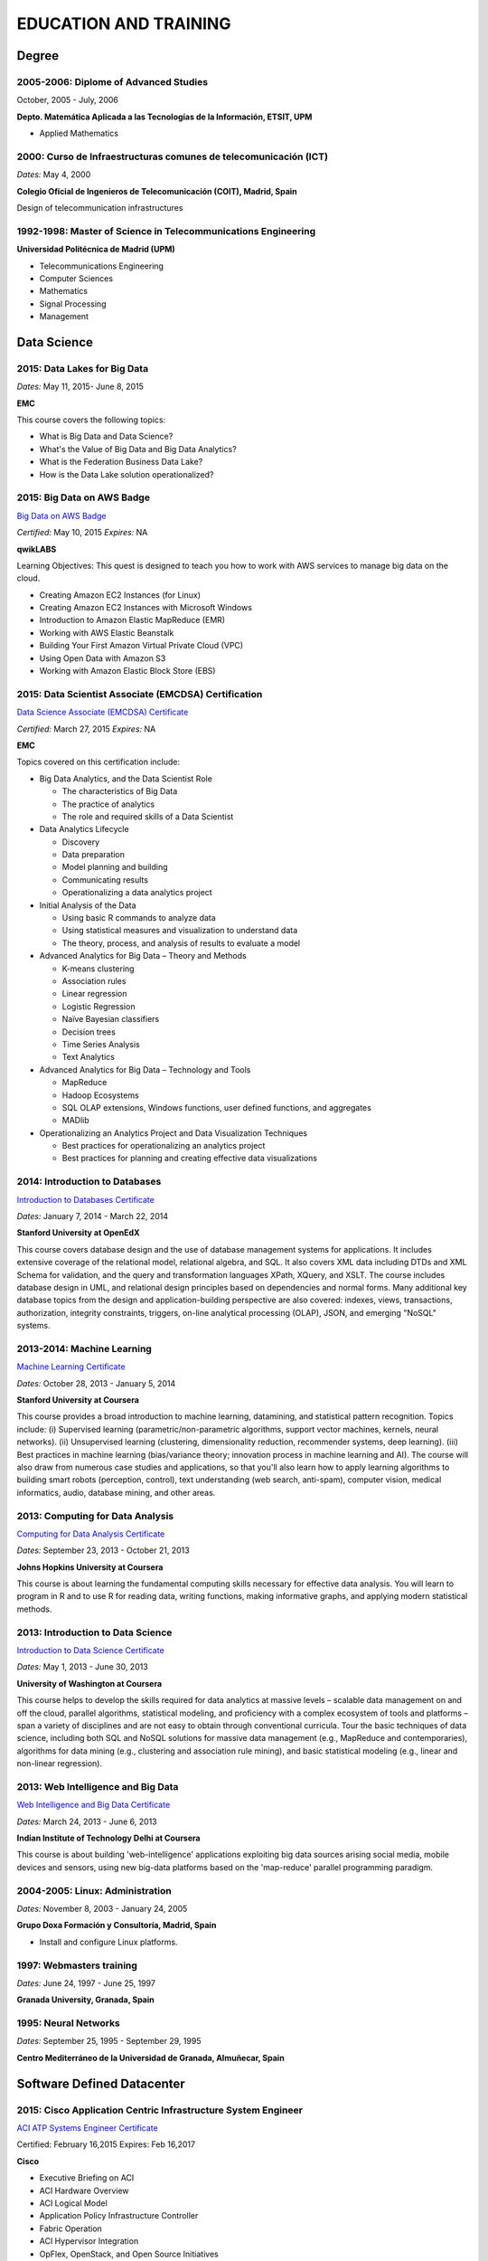 ######################
EDUCATION AND TRAINING
######################

******
Degree
******

2005-2006: Diplome of Advanced Studies
======================================

October, 2005 - July, 2006

**Depto. Matemática Aplicada a las Tecnologías de la Información, ETSIT, UPM**

* Applied Mathematics

2000: Curso de Infraestructuras comunes de telecomunicación (ICT)
=================================================================

*Dates:* May 4, 2000

**Colegio Oficial de Ingenieros de Telecomunicación (COIT), Madrid, Spain**

Design of telecommunication infrastructures

1992-1998: Master of Science in Telecommunications Engineering
==============================================================

**Universidad Politécnica de Madrid (UPM)**

* Telecommunications Engineering

* Computer Sciences

* Mathematics

* Signal Processing

* Management

************
Data Science 
************

2015: Data Lakes for Big Data
=============================

*Dates:* May 11, 2015- June 8, 2015

**EMC**

This course covers the following topics:

* What is Big Data and Data Science?

* What's the Value of Big Data and Big Data Analytics?

* What is the Federation Business Data Lake?

* How is the Data Lake solution operationalized?


2015: Big Data on AWS Badge
===========================

`Big Data on AWS Badge <https://qwiklab.com/public_profiles/812b9fe0-f4a9-4592-bdc6-6362fdd3f129>`_

*Certified:* May 10, 2015 *Expires:* NA

**qwikLABS**

Learning Objectives: This quest is designed to teach you how to work with AWS services to manage big data on the cloud.

* Creating Amazon EC2 Instances (for Linux)

* Creating Amazon EC2 Instances with Microsoft Windows

* Introduction to Amazon Elastic MapReduce (EMR)

* Working with AWS Elastic Beanstalk

* Building Your First Amazon Virtual Private Cloud (VPC)

* Using Open Data with Amazon S3

* Working with Amazon Elastic Block Store (EBS)

2015: Data Scientist Associate (EMCDSA) Certification
=====================================================

`Data Science Associate (EMCDSA) Certificate <https://github.com/jacubero/Resume/blob/master/Certificates/Data%20Science%20Associate%20(EMCDSA)%20certificate.pdf>`_

*Certified:* March 27, 2015 *Expires:* NA

**EMC**

Topics covered on this certification include:

* Big Data Analytics, and the Data Scientist Role

  * The characteristics of Big Data
  
  * The practice of analytics

  * The role and required skills of a Data Scientist

* Data Analytics Lifecycle

  * Discovery

  * Data preparation
 
  * Model planning and building

  * Communicating results

  * Operationalizing a data analytics project

* Initial Analysis of the Data

  * Using basic R commands to analyze data

  * Using statistical measures and visualization to understand data

  * The theory, process, and analysis of results to evaluate a model

* Advanced Analytics for Big Data – Theory and Methods

  * K-means clustering

  * Association rules

  * Linear regression

  * Logistic Regression

  * Naïve Bayesian classifiers

  * Decision trees

  * Time Series Analysis

  * Text Analytics

* Advanced Analytics for Big Data – Technology and Tools

  * MapReduce
  
  * Hadoop Ecosystems

  * SQL OLAP extensions, Windows functions, user defined functions, and aggregates

  * MADlib

* Operationalizing an Analytics Project and Data Visualization Techniques

  * Best practices for operationalizing an analytics project

  * Best practices for planning and creating effective data visualizations

2014: Introduction to Databases
===============================

`Introduction to Databases Certificate <https://github.com/jacubero/Resume/blob/master/Certificates/CertificateBBDD.pdf>`_

*Dates:* January 7, 2014 - March 22, 2014

**Stanford University at OpenEdX**

This course covers database design and the use of database management systems for applications. It includes extensive coverage of the relational model, relational algebra, and SQL. It also covers XML data including DTDs and XML Schema for validation, and the query and transformation languages XPath, XQuery, and XSLT. The course includes database design in UML, and relational design principles based on dependencies and normal forms. Many additional key database topics from the design and application-building perspective are also covered: indexes, views, transactions, authorization, integrity constraints, triggers, on-line analytical processing (OLAP), JSON, and emerging "NoSQL" systems.

2013-2014: Machine Learning
===========================

`Machine Learning Certificate <https://github.com/jacubero/Resume/blob/master/Certificates/Coursera%20ml%202014.pdf>`_

*Dates:* October 28, 2013 - January 5, 2014

**Stanford University at Coursera**

This course provides a broad introduction to machine learning, datamining, and statistical pattern recognition. Topics include: (i) Supervised learning (parametric/non-parametric algorithms, support vector machines, kernels, neural networks). (ii) Unsupervised learning (clustering, dimensionality reduction, recommender systems, deep learning). (iii) Best practices in machine learning (bias/variance theory; innovation process in machine learning and AI). The course will also draw from numerous case studies and applications, so that you'll also learn how to apply learning algorithms to building smart robots (perception, control), text understanding (web search, anti-spam), computer vision, medical informatics, audio, database mining, and other areas.

2013: Computing for Data Analysis
=================================

`Computing for Data Analysis Certificate <https://github.com/jacubero/Resume/blob/master/Certificates/Coursera%20compdata%202014.pdf>`_

*Dates:* September 23, 2013 - October 21, 2013

**Johns Hopkins University at Coursera**

This course is about learning the fundamental computing skills necessary for effective data analysis. You will learn to program in R and to use R for reading data, writing functions, making informative graphs, and applying modern statistical methods.

2013: Introduction to Data Science
==================================

`Introduction to Data Science Certificate <https://github.com/jacubero/Resume/blob/master/Certificates/Introduction%20to%20Data%20Science.pdf>`_

*Dates:* May 1, 2013 - June 30, 2013

**University of Washington at Coursera**

This course helps to develop the skills required for data analytics at massive levels – scalable data management on and off the cloud, parallel algorithms, statistical modeling, and proficiency with a complex ecosystem of tools and platforms – span a variety of disciplines and are not easy to obtain through conventional curricula. Tour the basic techniques of data science, including both SQL and NoSQL solutions for massive data management (e.g., MapReduce and contemporaries), algorithms for data mining (e.g., clustering and association rule mining), and basic statistical modeling (e.g., linear and non-linear regression).

2013: Web Intelligence and Big Data
===================================

`Web Intelligence and Big Data Certificate <https://github.com/jacubero/Resume/blob/master/Certificates/Web%20Intelligence%20and%20Big%20Data.pdf>`_

*Dates:* March 24, 2013 - June 6, 2013

**Indian Institute of Technology Delhi at Coursera**

This course is about building 'web-intelligence' applications exploiting big data sources arising social media, mobile devices and sensors, using new big-data platforms based on the 'map-reduce' parallel programming paradigm.

2004-2005: Linux: Administration
================================

*Dates:* November 8, 2003 - January 24, 2005

**Grupo Doxa Formación y Consultoría, Madrid, Spain**

* Install and configure Linux platforms.

1997: Webmasters training
=========================

*Dates:* June 24, 1997 - June 25, 1997

**Granada University, Granada, Spain**

1995: Neural Networks
=====================

*Dates:* September 25, 1995 - September 29, 1995

**Centro Mediterráneo de la Universidad de Granada, Almuñecar, Spain**

***************************
Software Defined Datacenter
***************************

2015: Cisco Application Centric Infrastructure System Engineer
==============================================================

`ACI ATP Systems Engineer Certificate <https://github.com/jacubero/Resume/blob/master/Certificates/ACISE.pdf>`_

Certified: February 16,2015 Expires: Feb 16,2017

**Cisco**

* Executive Briefing on ACI

* ACI Hardware Overview

* ACI Logical Model

* Application Policy Infrastructure Controller

* Fabric Operation

* ACI Hypervisor Integration

* OpFlex, OpenStack, and Open Source Initiatives

* Integrating L4-7 Services with ACI

* ACI Integration to Outside Network

* Migration and Building Mixed Environments 

2013: UCS Director Fundamental Pre-sales Partner Training
=========================================================

*Dates:* September 18, 2013 - September 19, 2013

**Cisco**

It is an instructor led, hands-on course that enables participants understand the different features of UCS Director software along with the capability to install and configure UCS Director software for demos and POCs. Participants will be able to speak authentically about the product and apply the software features to different customer use cases. In addition, participants will understand functionality around some advanced features such as bare metal provisioning, Amazon EC2 integration, UCS Director API Integration, Orchestration etc. The participants of this course will gain following benefits:

* Ability to install and configure UCS Director for demos and POCs.

* Ability to present the features of the software effectively.

* Ability to translate customer needs into possible opportunities and conduct Q&A.

* Ability to give demos to business and technical decision makers/influencers.

2009: Cisco UCS Partner Bootcamp Europe
=======================================

December 14, 2009 - December 18, 2009

**Cisco Systems, London, United Kingdom**

* Learn how to configure and manage UCS servers with consolidated I/O networking for LAN and SAN connectivity.

* Learn how to virtualize server properties to enable simple and rapid mobility of server OS images between physical servers.

*******
Storage
*******

2014: SE - Technologies 2014
============================

`SE - Technologies 2014 Certificate <https://github.com/jacubero/Resume/blob/master/Certificates/SE%20-%20Technologies%202014%20certificate.pdf>`_

*Certified:* November 25, 2014 *Expires:* NA

**EMC**

* Sales or Systems Engineer (SE) credential

2013: EMC Velocity Affiliate Development for SE 2013
====================================================

`EMC Velocity Sales Accreditation: Consolidate and Backup Recovery 2013 Certificate <https://github.com/jacubero/Resume/blob/master/Certificates/EMC%20Advanced%20Sales%20Accreditation-%20Consolidation%20Specialty%202.0%20certificate.pdf>`_

*Certified:* December 9, 2013 *Expires:* NA

**EMC**

* Sales or Systems Engineer (SE) credential

2013: EMC Velocity Affiliate Development for SE 2013
====================================================

`EMC Velocity Affiliate Development for SE 2013 Certificate <https://github.com/jacubero/Resume/blob/master/Certificates/EMC%20Velocity%20Affiliate%20Development%20for%20SE%202013%20certificate.pdf>`_

*Certified:* November 25, 2013 *Expires:* NA

**EMC**

* Sales or Systems Engineer (SE) credential

2013: EMC Velocity Affiliate Development for Sales 2013
=======================================================

`EMC Velocity Affiliate Development for Sales 2013 Certificate <https://github.com/jacubero/Resume/blob/master/Certificates/EMC%20Velocity%20Affiliate%20Development%20for%20Sales%202013%20certificate.pdf>`_

*Certified:* November 25, 2013 *Expires:* NA

**EMC**

* Sales or Systems Engineer (SE) credential

2013: EMC Advanced Sales Accreditation: Consolidation Specialty 2.0
===================================================================

`EMC Advanced Sales Accreditation: Consolidation Specialty 2.0 Certificate <https://github.com/jacubero/Resume/blob/master/Certificates/EMC%20Velocity%20Sales%20Accreditation-%20Consolidate%20and%20Backup%20Recovery%202013%20certificate.pdf>`_

*Certified:* December 9, 2013 *Expires:* NA

**EMC**

* Sales or Systems Engineer (SE) credential

2013: NetApp Accredited Storage Architect Professional (NASAP)
==============================================================

`NASAP Certificate <https://github.com/jacubero/Resume/blob/master/Certificates/Certificado-NASAP.pdf>`_

*Certified:* March 15, 2013 *Expires:* March 15,2015

**NetApp**

The NASAP program prepare you to:

* Present the common white board topics required of a system engineer.

* Deliver the key product demonstrations.

* Articulate product-competitive differentiators.

* Navigate the resources available to a system engineer.

2013: NetApp Accredited Sales Professional (NASP)
=================================================

`NASP Certificate <https://github.com/jacubero/Resume/blob/master/Certificates/Certificado-NASP.pdf>`_

*Certified:* March 8, 2013 *Expires:* March 8,2015

**NetApp**

The NASP program prepare you to:

* Understand and articulate the value of NetApp products, solutions and competitive differentiators.

* Present the NetApp value proposition, features, and benefits.

* Effectively position NetApp solutions to address customer needs.

**************
Bioinformatics
**************

2014: Epidemics - the Dynamics of Infectious Diseases
=====================================================

`Epidemics - the Dynamics of Infectious Diseases Certificate <https://github.com/jacubero/Resume/blob/master/Certificates/Coursera%20epidemics%202014.pdf>`_

*Dates:* September 29, 2014 - December 1, 2014

**The Pennsylvania State University at Coursera**

This course will cover key concepts that relate to the emergence, the spread, and the control of infectious disease epidemics.

We covered various broad topics, including:

* The basics: history of infectious diseases, basic concepts of disease dynamics, parasite diversity, evolution & ecology of infectious diseases

* Emergence of diseases: The basic reproductive number, critical community size, epidemic curve, zoonoses, spill over, human / wildlife interface, climate change, hot zones, pathology

* Spread of diseases: transmission types (droplets, vectors, sex), superspreading, diffusion, social networks, nosomical transmission, manipulation of behavior

* Control of diseases: drug resistance, vaccination, herd immunity, quarantines, antibiotics, antivirals, health communication, ethical challenges of disease control

* The future of infectious diseases: Evolution of virulence, emergence of drug resistance, eradication of diseases, medicine & evolution, crop diseases & food security, digital epidemiology

2013-2014: Bioinformatics Algorithms (Part 1)
=============================================

`Bioinformatics Algorithms (Part 1) Certificate <https://github.com/jacubero/Resume/blob/master/Certificates/Bioinformatics%202014.pdf>`_

*Dates:* November 4, 2013 - January 27, 2014

**University of California, San Diego at Coursera**

This course covers some of the common algorithms underlying the following fundamental topics in bioinformatics: assembling genomes, comparing DNA and protein sequences, finding regulatory motifs, analyzing genome rearrangements, identifying proteins, and many other topics.

*********************
IT Service Management
*********************

2014: CA Deep Dive Partner Training: Nimsoft
============================================

*Dates:* September 15, 2014 - September 19, 2014

**CA Technologies, London, UK**

* Learn from CA Subject Matter Experts (SMEs) how to position, demo, and present POCs. By successfully completing  this training, you meet CA Partner Technical Sales validation requirements.

* The week focuses on the Technical Breakouts that contain “hands-on” technical labs with practical exercises and exclusive access to the experts. Plus a half day of Sales Positioning and Strategy from members of our Executive Team.

2009: PECAL normative: NATO additional requirements. PECAL 2110-2105 and registry operations
============================================================================================

July 30, 2009

**Bureau Veritas, Madrid, Spain**

Learn NATO quality assurance requirements for design, development and production.

2008: COBIT in Practice
=======================

May 7, 2008 - May 8, 2008

**John Cordier Academy, Leuven, Belgium**

* Learn how the COBIT framework can contribute to their business goals and generate benefits through appropriate use of information technology.

* Focus is on the practical translation of the COBIT components into their IT planning and processes.

2008: ISO 14001:2004: Internal auditors
=======================================

March 31, 2008 - April 2, 2008

**Bureau Veritas, Madrid, Spain**

* Learn the basic concepts and terminology used in environmental management systems audits.

* Perform an ISO 14001:2004 internal audit

* Learn ISO 19011 recommendations related to internal audit program and internal auditors qualification

* Learn the techniques and plan internal environmental management systems audits

* Learn and put into practice internal audits techniques

* Learn and use the different ways of results communication of internal audit results.

********
Business
********

2015: Sales Expert
==================

*Dates:* May 11, 2015- May 12, 2015

**Morendi Training & Coaching, Spain**

* Main elements in effective communication

* Identify behavioral factors

* Identify the elements that contribute to a better connection with our partner

* How can we connect better with the decision-making process of our client?

* Techniques for solving objections

* Techniques for customer's needs detection

2014: Middle management
=======================

*Dates:* March 12, 2014 - March 13, 2014

**Tea-Cegos S.A., Madrid, Spain**

* Manage your time and your team's time.

* Delegation as a management tool.

* Manage with emotional intelligence.

* Create a team: group functioning

2011: Finance for non-financial
===============================

July 4, 2011 - July 5, 2011

**Global Estrategias - Demos Group, Madrid, Spain**

* General concepts on Finance

2011: Master Class Business Fundamentals - Module 3: Leading change
===================================================================

March 3, 2011 - March 4, 2011

**Antwerp Management School, Brussels, Belgium**

* Increased self awareness as a leader – identification of my key strengths and development areas.

* Development of my leadership brand and key leadership principles.

* Ability to apply and use a tool kit of change tools in a range of change scenarios.

2011: Master Class Business Fundamentals - Module 2: Managing the fundamentals
==============================================================================

January 25, 2011 - January 26, 2011

**Antwerp Management School, Brussels, Belgium**

Supply Chain Management:

* Map a supply chain using SCOR building blocks.

* Define KPI’s for supply chains and their elements.

* Recognize where supply chain decoupling points are located and how these inventory points are managed.

Financial management:

* Identifying a project’s relevant cash flows.

* Evaluating corporate-growth objectives with the economics of projects.

* How to measure value creation at the firm level using the concept of market value added.

* How to measure value creation at the firm or divisional level using the concept of economic value added (EVA).

* How to design management compensation schemes that induce managers to make value-creating decisions.

2010: Master Class Business Fundamentals - Module 1: Strategy Implementation
============================================================================

November 8, 2010 - November 10, 2010

**Antwerp Management School, Brussels, Belgium**

* Correctly handle Strategic diagnostic tools.

* Develop a SWOT and Field Force Analysis and draw business conclusions from it.

* Define key Success Factors and market entry obstacles.

* Practice principles of segmenting, targeting and positioning.

2010: Management skills IV
==========================

September 13, 2010 - September 14, 2010

**Marcom Deli, Madrid, Spain**

* Creativity applied to management.

* How to object in meetings.

* How to bring conversation topic.

* Maintain leadership when a collaborator challenges a rule.

2009: Management skills III
===========================

November 16, 2009 - November 17, 2009

**Marcom Deli, Madrid, Spain**

Exercise the knowledge acquired in previous Management Skills sessions.

2009: Management skills II
==========================

June 22, 2009 - June 23, 2009

**Marcom Deli, Madrid, Spain**

* Essential management functions.

* Leadership.

* Management skills.

* Work in group.

* Decision taking.

* Delegation.

* Meeting management.

* Time management.

* Team motivation.

* Conflict management.

2009: Management skills I
=========================

April 27, 2009 - April 28, 2009

**Marcom Deli, Madrid, Spain**

* Assertive communication.

* Public speaking.

* Customer orientation.

2004: Speak to convince
=======================

*Dates:* March 25, 2004 - March 26, 2004

**Asset media consulting, Madrid, Spain**

* Overcome fear.

* Objectives and path.

* Speak with them.

* Non-verbal language.

2003: Consulting Skills for Professionals
=========================================

*Dates:* February 21, 2003 - February 22, 2003

**Logra GmbH, Madrid, Spain**

* Phases in consultancy development (Novation model).

* Increasing your impact.

* Profile feedback and action planning.

* Defining the business need.

* Reaching agreement.

* Gathering information.

* Recommending and leading change.

* Closing and taking stock.

2001: Acclivus Sales Negotiation
================================

*Dates:* September 21, 2001 - September 22, 2001

**InterPoint LLC, Madrid, Spain**

* Sources of power.

* Fundamental principles.

* Tactics.

* Personal dimensions.

* Countertactics.

* Discount demands.

***********
Mathematics
***********

2014: LAFF: Linear Algebra - Foundations to Frontiers
=====================================================

`LAFF: Linear Algebra - Foundations to Frontiers Certificate <https://github.com/jacubero/Resume/blob/master/Certificates/LAFF.pdf>`_

*Dates:* January 29, 2014 - June 3, 2014

**University of Texas at edX**

* The connection between linear transformations, matrices, and systems of linear equations

* Partitioning methods and special characteristics of triangular, symmetric, diagonal, and invertible matrices

* A variety of algorithms for matrix and vector operations and for solving systems of equations

* Vector spaces, subspaces, and various characterizations of linear independence

* Orthogonality, linear least-squares, projections, bases, and low rank approximations

* Eigenvalues and eigenvectors

* How to create a small library of basic linear algebra functions

2014: Introduction to Mathematical Thinking
===========================================

`Introduction to Mathematical Thinking Certificate <https://github.com/jacubero/Resume/blob/master/Certificates/Introduction%20to%20Mathematical%20Thinking.pdf>`_

*Dates:* January 1, 2014 - February 3, 2014

**Stanford University at Coursera**

* Getting precise about language

  * Mathematical statements

  * The logical combinators and, or, and not

  * Implication

  * Quantifiers

* Proofs

  * Proof by contradiction

  * Proving conditionals

  * Proving quantified statements

  * Induction proofs

* Proving results about numbers

  * The integers

  * The real numbers

  * Completeness

  * Sequences

2013: Coding the Matrix: Linear Algebra through Computer Science Applications
=============================================================================

`Coding the Matrix Certificate <https://github.com/jacubero/Resume/blob/master/Certificates/Coursera%20matrix%202014.pdf>`_

*Dates:* July 1, 2013 - September 8, 2013

**Brown University at Coursera**

Learn the concepts and methods of linear algebra, and how to use them to think about computational problems arising in computer science. Coursework includes building on the concepts to write small programs and run them on real data.
 
**************
Virtualization
**************

2014: VTSP - DV (Desktop Virtualization 5)
==========================================

`VTSP - DV Certificate <https://github.com/jacubero/Resume/blob/master/Certificates/VTSP-DV.pdf>`_

*Certified:* January 2, 2014

**VMware**

* Desktop Virtualization VMWare solutions Technical Sales Professional

2013: VTSP - BC (Business Continuity 5)
=======================================

`VTSP - BC (Business Continuity 5) Certificate <https://github.com/jacubero/Resume/blob/master/Certificates/VTSP-BC%20(Business%20Continutiy%205).pdf>`_

*Certified:* July 11, 2013

**VMware**

This training starts you down the path of being able to identify, engage and design solutions for customers around their disaster recovery and business continuity challenges. This badge identifies you as an individual that understands and recognizes where and when to leverage vSphere Data Protection and the design considerations and capabilities of VMware Site Recovery Manager (SRM).

2013: VSP - BC (Business Continuity 5)
======================================

`VSP - BC (Business Continuity 5) Certificate <https://github.com/jacubero/Resume/blob/master/Certificates/VSP-%20BC%20(Business%20Continuity%205).pdf>`_

*Certified:* May 13, 2013

**VMware**

This training introduce you to the issues and challenges associated with maintaining business continuity, including and developing a sound disaster recovery strategy. You learn how VMware’s technology and its services help address those challenges. You will also learn how to identify and qualify prospects that are ripe for a VMware business continuity solution.

2013: VMware Technical Sales Professional 5 (VTSP 5)
====================================================

`VTSP 5 Certificate <https://github.com/jacubero/Resume/blob/master/Certificates/certificate%20VTSP.pdf>`_

*Certified:* April 5, 2013

**VMware**

Completion of the VTSP 5 Accreditation allow you to:

* Identify where and how specific products fit into an overall customer solution.

* Discuss and demonstrate the strengths and benefits of key technical features.

* Guide customers through product evaluation and selection.

* Apply knowledge to answer technical questions related to VMware products and solutions.

2013: VMware Sales Professional 5 (VSP 5)
=========================================

`VSP 5 Certificate <https://github.com/jacubero/Resume/blob/master/Certificates/VSP5-certificate.pdf>`_

*Certified:* March 15, 2013

**VMware**

Completion of the VSP 5 Accreditation allow you to:

* Describe the basics of virtualization and cloud computing technology.

* Articulate the main customer challenge areas that VMware solutions address.

* Engage a customer in a discussion about VMware’s solutions for Cloud Computing.

* Craft an elevator pitch suitable for brief discussions, leaving voice messages, or sending e-mails.

* Design your own enablement plan to increase your competence and value as a VMware Partner.

* Take advantage of VMware Partner programs for generating demand and increasing revenue.

********
Security
********

2007: Business Continuity Planning
==================================

December 10, 2007 - December 13, 2007

**John Cordier Academy, Leuven, Belgium**

* Establish the relations between internationally recognised best practices in the field of Business Continuity Management.

* Identify and understand the components of a complete Business Continuity Management program.

* Define the implementation process of a Business Continuity Management program: 
  * Initiate the BCM program and obtain Management commitment.
  
  * Determine the functional requirements.
  
  * Evaluate and recommend Business Continuity Strategies.
  
  * Document the Business Continuity plan.
  
  * Exercice and maintain the BCM program.
  
  * Develop a BCM culture.

* Identify success factors and risks associated with a Business Continuity Management program.

2007: ISMS internal auditor (ISO/IEC 27001:2005)
================================================

September 24, 2007 - September 26, 2007

**Bureau Veritas, Madrid, Spain**

* Enable delegates to undertake internal audits and lead audits of Information Security Management System.

* Explain to the delegates the purpose and planning procedure of making systems secure.

* Ensure delegates understand the importance of organising and reporting their audit findings.

2007: ISMS internal auditor (ISO/IEC 27001:2005)
================================================

February 12, 2007 - February 16, 2007

**John Cordier Academy, Leuven, Belgium**

* Enable delegates to undertake internal audits and lead audits of Information Security Management System.

* Explain to the delegates the purpose and planning procedure of making systems secure.

* Ensure delegates understand the importance of organising and reporting their audit findings.

2005: Information Systems Security Symposium
============================================

November 13, 2005 - November 16, 2005

**CEDI 2005 - 1st Spanish Congress in Computer Science, Granada, Spain**

* Cryptanalysis.

* Cryptographic protocols.

* Intrusion Detection Systems.

* Secure implementations.

* Authentication and control access.

* Analysis and management of security.

* Defense mecanisms.

2003: Certified Information Systems Security Professional (CISSP)
=================================================================

*Certified:* July, 2003 *Expires:* NA

**International Information Systems Security Certification Consortium, Inc. ISC2**

* Access Control.

* Telecommunications and Network Security.

* Information Security Governance and Risk Management.

* Software Development Security.

* Cryptography.

* Security Architecture and Design.

* Operations Security.

* Business Continuity and Disaster Recovery Planning.

* Legal, Regulations, Investigations and Compliance.

* Physical (Environmental) Security.

2002: Check Point Certified Security Expert NG (CCSE NG)
========================================================

**Check Point**

